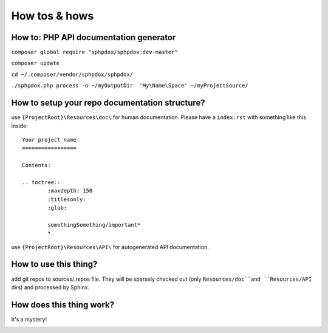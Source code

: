 How tos & hows
==============

How to: PHP API documentation generator
---------------------------------------

``composer global require "sphpdox/sphpdox:dev-master"``

``composer update``

``cd ~/.composer/vendor/sphpdox/sphpdox/``

``./sphpdox.php process -o ~/myOutputDir  'My\Name\Space' ~/myProjectSource/``


How to setup your repo documentation structure?
-----------------------------------------------

use ``{ProjectRoot}\Resources\doc\`` for human documentation. Please have a ``index.rst`` with something like this inside:

::

    Your project name
    =================

    Contents:

    .. toctree::
            :maxdepth: 150
            :titlesonly:
            :glob:

            somethingSomething/important*
            *

use ``{ProjectRoot}\Resources\API\`` for autogenerated API documentation.

How to use this thing?
----------------------

add git repos to sources/.repos file. They will be sparsely checked out (only ``Resources/doc``and ``Resources/API`` dirs) and processed by Sphinx.

How does this thing work?
-------------------------

It's a mystery!

|mystery|


.. |mystery| image:: images/mystery.gif
